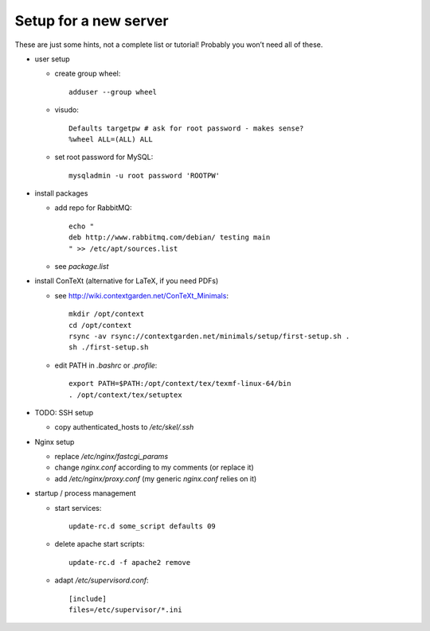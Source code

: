 Setup for a new server
======================

These are just some hints, not a complete list or tutorial!
Probably you won’t need all of these.

* user setup
  
  - create group wheel::
  
      adduser --group wheel
  
  - visudo::
  
      Defaults targetpw # ask for root password - makes sense?
      %wheel ALL=(ALL) ALL
  
  - set root password for MySQL::
  
      mysqladmin -u root password 'ROOTPW'

* install packages

  - add repo for RabbitMQ::
  
      echo "
      deb http://www.rabbitmq.com/debian/ testing main
      " >> /etc/apt/sources.list

  - see `package.list`

* install ConTeXt (alternative for LaTeX, if you need PDFs)

  - see http://wiki.contextgarden.net/ConTeXt_Minimals::
    
      mkdir /opt/context
      cd /opt/context
      rsync -av rsync://contextgarden.net/minimals/setup/first-setup.sh .
      sh ./first-setup.sh

  - edit PATH in `.bashrc` or `.profile`::
    
      export PATH=$PATH:/opt/context/tex/texmf-linux-64/bin
      . /opt/context/tex/setuptex

* TODO: SSH setup

  - copy authenticated_hosts to `/etc/skel/.ssh`

* Nginx setup

  - replace `/etc/nginx/fastcgi_params`
  - change `nginx.conf` according to my comments (or replace it)
  - add `/etc/nginx/proxy.conf` (my generic `nginx.conf` relies on it)

* startup / process management

  - start services::
  
      update-rc.d some_script defaults 09
  
  - delete apache start scripts::
  
      update-rc.d -f apache2 remove
  
  - adapt `/etc/supervisord.conf`::
    
      [include]
      files=/etc/supervisor/*.ini
     
